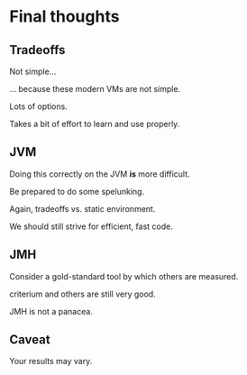 






* Final thoughts

** Tradeoffs

Not simple...

... because these modern VMs are not simple.

Lots of options.

Takes a bit of effort to learn and use properly.

** JVM

Doing this correctly on the JVM *is* more difficult.

Be prepared to do some spelunking.

Again, tradeoffs vs. static environment.

We should still strive for efficient, fast code. 

** JMH

Consider a gold-standard tool by which others are measured.

criterium and others are still very good.

JMH is not a panacea.

** Caveat

Your results may vary.



